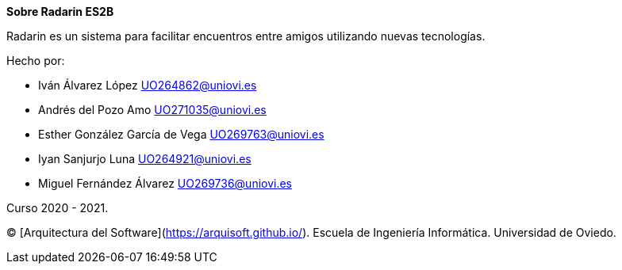 :homepage: http://arc42.org

:keywords: software-architecture, documentation, template, arc42

:numbered!:
**Sobre Radarin ES2B**

[role="lead"]
Radarin es un sistema para facilitar encuentros entre amigos utilizando nuevas tecnologías.

.Hecho por:
- Iván Álvarez López UO264862@uniovi.es
- Andrés del Pozo Amo UO271035@uniovi.es
- Esther González García de Vega UO269763@uniovi.es
- Iyan Sanjurjo Luna UO264921@uniovi.es
- Miguel Fernández Álvarez UO269736@uniovi.es


Curso 2020 - 2021.

(C)
[Arquitectura del Software](https://arquisoft.github.io/).
Escuela de Ingeniería Informática.
Universidad de Oviedo.
